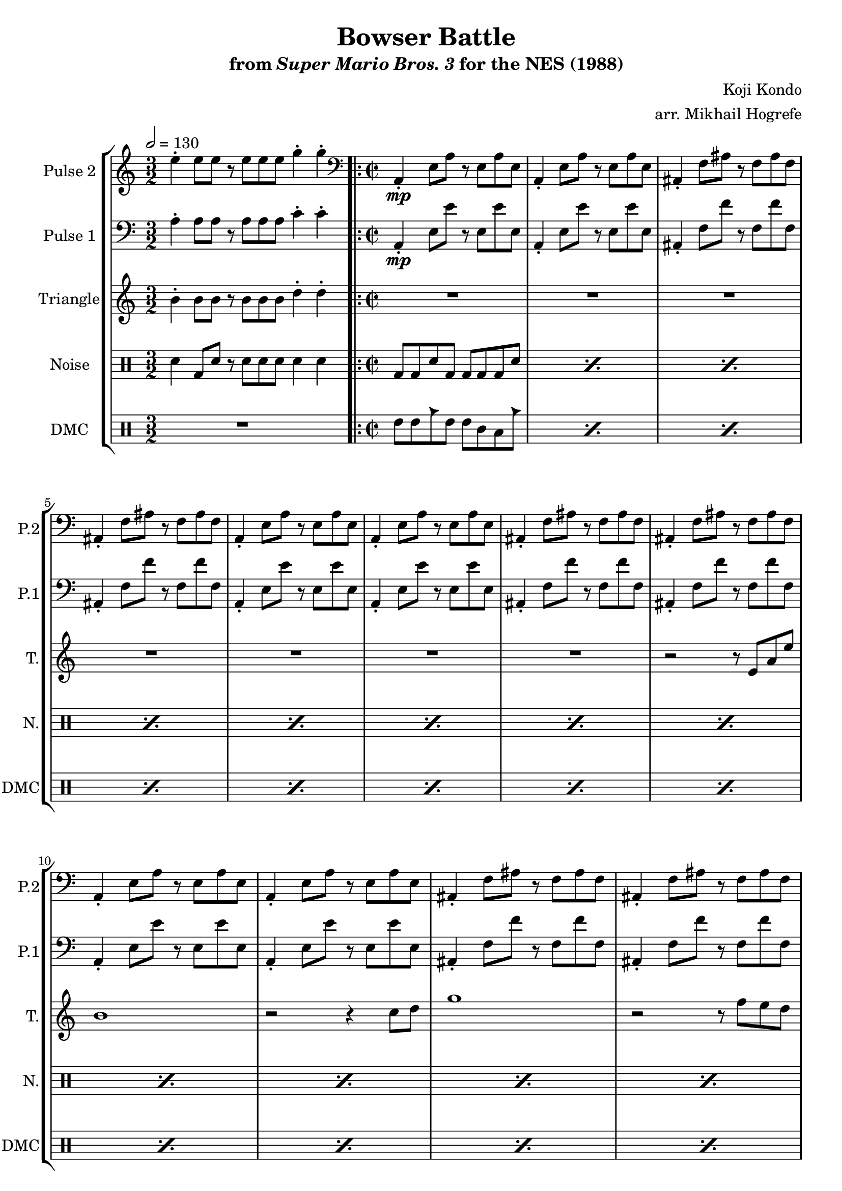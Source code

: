 \version "2.22.0"

\paper {
  left-margin = 0.5\in
}

\book {
    \header {
        title = "Bowser Battle"
        subtitle = \markup { "from" {\italic "Super Mario Bros. 3"} "for the NES (1988)" }
        composer = "Koji Kondo"
        arranger = "arr. Mikhail Hogrefe"
    }

    \score {
        {
            \new StaffGroup <<
                \new Staff \relative c'' {
                    \set Staff.instrumentName = "Pulse 2"
                    \set Staff.shortInstrumentName = "P.2"
\time 3/2
\tempo 2 = 130
e4-. e8 e r e e e g4-. g-. |
\clef bass
\time 2/2
                    \repeat volta 2 {
a,,,4-.\mp e'8 a r e a e |
a,4-. e'8 a r e a e |
ais,4-. f'8 ais r f ais f |
ais,4-. f'8 ais r f ais f |
a,4-. e'8 a r e a e |
a,4-. e'8 a r e a e |
ais,4-. f'8 ais r f ais f |
ais,4-. f'8 ais r f ais f |
a,4-. e'8 a r e a e |
a,4-. e'8 a r e a e |
ais,4-. f'8 ais r f ais f |
ais,4-. f'8 ais r f ais f |
a,4-. e'8 a r e a e |
a,4-. e'8 a r e a e |
ais,4-. f'8 ais r f ais f |
ais,4-. f'8 ais r f ais f |
                    }
\once \override Score.RehearsalMark.self-alignment-X = #RIGHT
\mark \markup { \fontsize #-2 "Loop forever" }
                }

                \new Staff \relative c' {
                    \set Staff.instrumentName = "Pulse 1"
                    \set Staff.shortInstrumentName = "P.1"
\clef bass
a4-. a8 a r a a a c4-. c-. |
a,4-.\mp e'8 e' r e, e' e, |
a,4-. e'8 e' r e, e' e, |
ais,4-. f'8 f' r f, f' f, |
ais,4-. f'8 f' r f, f' f, |
a,4-. e'8 e' r e, e' e, |
a,4-. e'8 e' r e, e' e, |
ais,4-. f'8 f' r f, f' f, |
ais,4-. f'8 f' r f, f' f, |
a,4-. e'8 e' r e, e' e, |
a,4-. e'8 e' r e, e' e, |
ais,4-. f'8 f' r f, f' f, |
ais,4-. f'8 f' r f, f' f, |
a,4-. e'8 e' r e, e' e, |
a,4-. e'8 e' r e, e' e, |
ais,4-. f'8 f' r f, f' f, |
ais,4-. f'8 f' r f, f' f, |
                }

                \new Staff \relative c'' {
                    \set Staff.instrumentName = "Triangle"
                    \set Staff.shortInstrumentName = "T."
b4-. b8 b r b b b d4-. d-. |
R1*7
r2 r8 e,8 a e' |
b1 |
r2 r4 c8 d |
g1 |
r2 r8 f e d |
e8 b e2. ~ |
e4 r r2 |
R1*2
                }

                \new DrumStaff {
                    \drummode {
                        \set Staff.instrumentName="Noise"
                        \set Staff.shortInstrumentName="N."
sn4 bd8 sn r sn sn sn sn4 sn |
\repeat percent 16 { bd8 bd sn bd bd bd bd sn | }
                    }
                }

                \new DrumStaff {
                    \drummode {
                        \set Staff.instrumentName="DMC"
                        \set Staff.shortInstrumentName="DMC"
R1*3/2 |
\repeat percent 16 { tommh8 tommh cb tommh tommh tomml toml cb | }
                    }
                }
            >>
        }
        \layout {
            \context {
                \Staff
                \RemoveEmptyStaves
            }
            \context {
                \DrumStaff
                \RemoveEmptyStaves
            }
        }
    }
}
